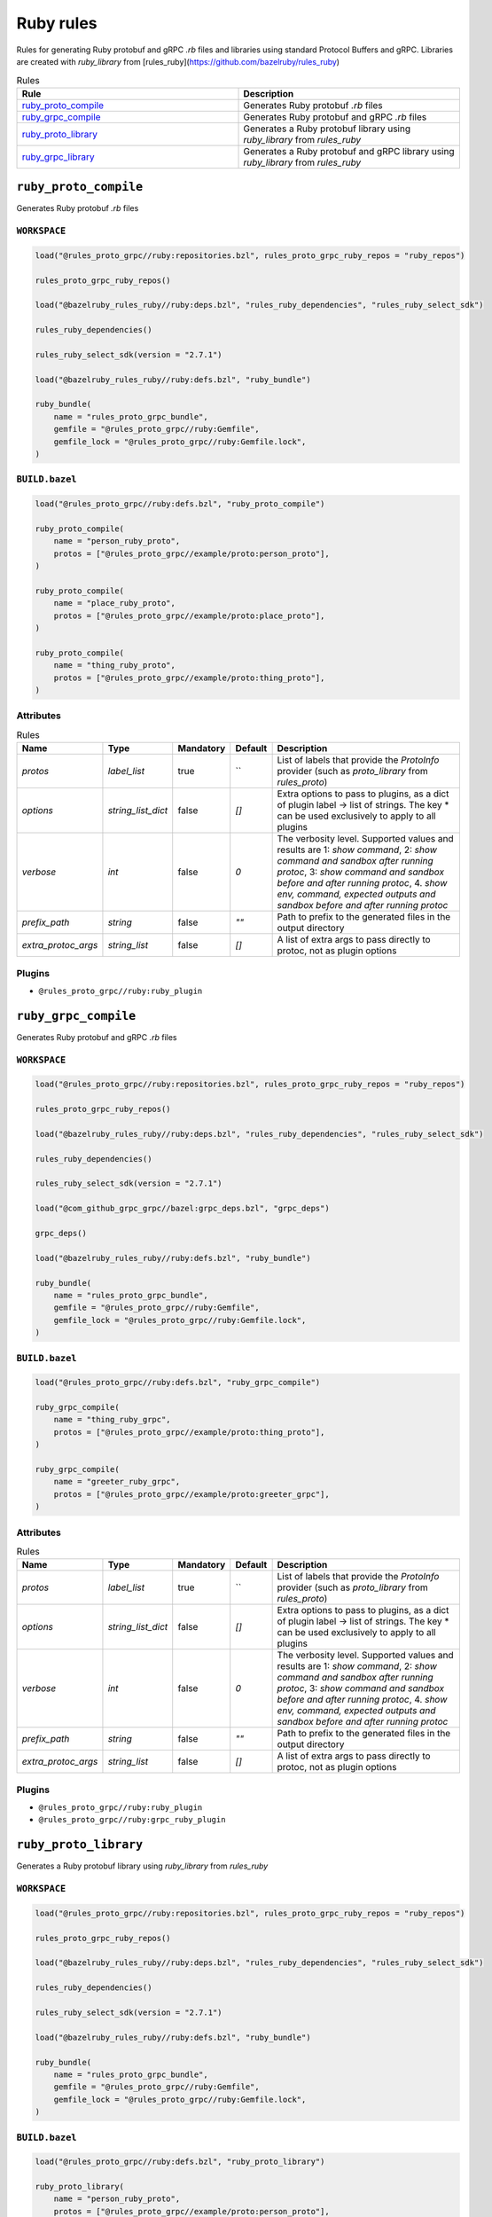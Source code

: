 Ruby rules
==========

Rules for generating Ruby protobuf and gRPC `.rb` files and libraries using standard Protocol Buffers and gRPC. Libraries are created with `ruby_library` from [rules_ruby](https://github.com/bazelruby/rules_ruby)

.. list-table:: Rules
   :widths: 1 1
   :header-rows: 1

   * - Rule
     - Description
   * - `ruby_proto_compile <ruby_proto_compile>`_
     - Generates Ruby protobuf `.rb` files
   * - `ruby_grpc_compile <ruby_grpc_compile>`_
     - Generates Ruby protobuf and gRPC `.rb` files
   * - `ruby_proto_library <ruby_proto_library>`_
     - Generates a Ruby protobuf library using `ruby_library` from `rules_ruby`
   * - `ruby_grpc_library <ruby_grpc_library>`_
     - Generates a Ruby protobuf and gRPC library using `ruby_library` from `rules_ruby`

``ruby_proto_compile``
----------------------

Generates Ruby protobuf `.rb` files

``WORKSPACE``
*************

.. code-block:: starlark

   load("@rules_proto_grpc//ruby:repositories.bzl", rules_proto_grpc_ruby_repos = "ruby_repos")
   
   rules_proto_grpc_ruby_repos()
   
   load("@bazelruby_rules_ruby//ruby:deps.bzl", "rules_ruby_dependencies", "rules_ruby_select_sdk")
   
   rules_ruby_dependencies()
   
   rules_ruby_select_sdk(version = "2.7.1")
   
   load("@bazelruby_rules_ruby//ruby:defs.bzl", "ruby_bundle")
   
   ruby_bundle(
       name = "rules_proto_grpc_bundle",
       gemfile = "@rules_proto_grpc//ruby:Gemfile",
       gemfile_lock = "@rules_proto_grpc//ruby:Gemfile.lock",
   )

``BUILD.bazel``
***************

.. code-block:: starlark

   load("@rules_proto_grpc//ruby:defs.bzl", "ruby_proto_compile")
   
   ruby_proto_compile(
       name = "person_ruby_proto",
       protos = ["@rules_proto_grpc//example/proto:person_proto"],
   )
   
   ruby_proto_compile(
       name = "place_ruby_proto",
       protos = ["@rules_proto_grpc//example/proto:place_proto"],
   )
   
   ruby_proto_compile(
       name = "thing_ruby_proto",
       protos = ["@rules_proto_grpc//example/proto:thing_proto"],
   )

Attributes
**********

.. list-table:: Rules
   :header-rows: 1

   * - Name
     - Type
     - Mandatory
     - Default
     - Description
   * - `protos`
     - `label_list`
     - true
     - ``
     - List of labels that provide the `ProtoInfo` provider (such as `proto_library` from `rules_proto`)
   * - `options`
     - `string_list_dict`
     - false
     - `[]`
     - Extra options to pass to plugins, as a dict of plugin label -> list of strings. The key * can be used exclusively to apply to all plugins
   * - `verbose`
     - `int`
     - false
     - `0`
     - The verbosity level. Supported values and results are 1: *show command*, 2: *show command and sandbox after running protoc*, 3: *show command and sandbox before and after running protoc*, 4. *show env, command, expected outputs and sandbox before and after running protoc*
   * - `prefix_path`
     - `string`
     - false
     - `""`
     - Path to prefix to the generated files in the output directory
   * - `extra_protoc_args`
     - `string_list`
     - false
     - `[]`
     - A list of extra args to pass directly to protoc, not as plugin options

Plugins
*******

- ``@rules_proto_grpc//ruby:ruby_plugin``

``ruby_grpc_compile``
---------------------

Generates Ruby protobuf and gRPC `.rb` files

``WORKSPACE``
*************

.. code-block:: starlark

   load("@rules_proto_grpc//ruby:repositories.bzl", rules_proto_grpc_ruby_repos = "ruby_repos")
   
   rules_proto_grpc_ruby_repos()
   
   load("@bazelruby_rules_ruby//ruby:deps.bzl", "rules_ruby_dependencies", "rules_ruby_select_sdk")
   
   rules_ruby_dependencies()
   
   rules_ruby_select_sdk(version = "2.7.1")
   
   load("@com_github_grpc_grpc//bazel:grpc_deps.bzl", "grpc_deps")
   
   grpc_deps()
   
   load("@bazelruby_rules_ruby//ruby:defs.bzl", "ruby_bundle")
   
   ruby_bundle(
       name = "rules_proto_grpc_bundle",
       gemfile = "@rules_proto_grpc//ruby:Gemfile",
       gemfile_lock = "@rules_proto_grpc//ruby:Gemfile.lock",
   )

``BUILD.bazel``
***************

.. code-block:: starlark

   load("@rules_proto_grpc//ruby:defs.bzl", "ruby_grpc_compile")
   
   ruby_grpc_compile(
       name = "thing_ruby_grpc",
       protos = ["@rules_proto_grpc//example/proto:thing_proto"],
   )
   
   ruby_grpc_compile(
       name = "greeter_ruby_grpc",
       protos = ["@rules_proto_grpc//example/proto:greeter_grpc"],
   )

Attributes
**********

.. list-table:: Rules
   :header-rows: 1

   * - Name
     - Type
     - Mandatory
     - Default
     - Description
   * - `protos`
     - `label_list`
     - true
     - ``
     - List of labels that provide the `ProtoInfo` provider (such as `proto_library` from `rules_proto`)
   * - `options`
     - `string_list_dict`
     - false
     - `[]`
     - Extra options to pass to plugins, as a dict of plugin label -> list of strings. The key * can be used exclusively to apply to all plugins
   * - `verbose`
     - `int`
     - false
     - `0`
     - The verbosity level. Supported values and results are 1: *show command*, 2: *show command and sandbox after running protoc*, 3: *show command and sandbox before and after running protoc*, 4. *show env, command, expected outputs and sandbox before and after running protoc*
   * - `prefix_path`
     - `string`
     - false
     - `""`
     - Path to prefix to the generated files in the output directory
   * - `extra_protoc_args`
     - `string_list`
     - false
     - `[]`
     - A list of extra args to pass directly to protoc, not as plugin options

Plugins
*******

- ``@rules_proto_grpc//ruby:ruby_plugin``
- ``@rules_proto_grpc//ruby:grpc_ruby_plugin``

``ruby_proto_library``
----------------------

Generates a Ruby protobuf library using `ruby_library` from `rules_ruby`

``WORKSPACE``
*************

.. code-block:: starlark

   load("@rules_proto_grpc//ruby:repositories.bzl", rules_proto_grpc_ruby_repos = "ruby_repos")
   
   rules_proto_grpc_ruby_repos()
   
   load("@bazelruby_rules_ruby//ruby:deps.bzl", "rules_ruby_dependencies", "rules_ruby_select_sdk")
   
   rules_ruby_dependencies()
   
   rules_ruby_select_sdk(version = "2.7.1")
   
   load("@bazelruby_rules_ruby//ruby:defs.bzl", "ruby_bundle")
   
   ruby_bundle(
       name = "rules_proto_grpc_bundle",
       gemfile = "@rules_proto_grpc//ruby:Gemfile",
       gemfile_lock = "@rules_proto_grpc//ruby:Gemfile.lock",
   )

``BUILD.bazel``
***************

.. code-block:: starlark

   load("@rules_proto_grpc//ruby:defs.bzl", "ruby_proto_library")
   
   ruby_proto_library(
       name = "person_ruby_proto",
       protos = ["@rules_proto_grpc//example/proto:person_proto"],
       deps = ["place_ruby_proto"],
   )
   
   ruby_proto_library(
       name = "place_ruby_proto",
       protos = ["@rules_proto_grpc//example/proto:place_proto"],
       deps = ["thing_ruby_proto"],
   )
   
   ruby_proto_library(
       name = "thing_ruby_proto",
       protos = ["@rules_proto_grpc//example/proto:thing_proto"],
   )

Attributes
**********

.. list-table:: Rules
   :header-rows: 1

   * - Name
     - Type
     - Mandatory
     - Default
     - Description
   * - `protos`
     - `label_list`
     - true
     - ``
     - List of labels that provide the `ProtoInfo` provider (such as `proto_library` from `rules_proto`)
   * - `options`
     - `string_list_dict`
     - false
     - `[]`
     - Extra options to pass to plugins, as a dict of plugin label -> list of strings. The key * can be used exclusively to apply to all plugins
   * - `verbose`
     - `int`
     - false
     - `0`
     - The verbosity level. Supported values and results are 1: *show command*, 2: *show command and sandbox after running protoc*, 3: *show command and sandbox before and after running protoc*, 4. *show env, command, expected outputs and sandbox before and after running protoc*
   * - `prefix_path`
     - `string`
     - false
     - `""`
     - Path to prefix to the generated files in the output directory
   * - `extra_protoc_args`
     - `string_list`
     - false
     - `[]`
     - A list of extra args to pass directly to protoc, not as plugin options
   * - `deps`
     - `label_list`
     - false
     - `[]`
     - List of labels to pass as deps attr to underlying lang_library rule

``ruby_grpc_library``
---------------------

Generates a Ruby protobuf and gRPC library using `ruby_library` from `rules_ruby`

``WORKSPACE``
*************

.. code-block:: starlark

   load("@rules_proto_grpc//ruby:repositories.bzl", rules_proto_grpc_ruby_repos = "ruby_repos")
   
   rules_proto_grpc_ruby_repos()
   
   load("@bazelruby_rules_ruby//ruby:deps.bzl", "rules_ruby_dependencies", "rules_ruby_select_sdk")
   
   rules_ruby_dependencies()
   
   rules_ruby_select_sdk(version = "2.7.1")
   
   load("@com_github_grpc_grpc//bazel:grpc_deps.bzl", "grpc_deps")
   
   grpc_deps()
   
   load("@bazelruby_rules_ruby//ruby:defs.bzl", "ruby_bundle")
   
   ruby_bundle(
       name = "rules_proto_grpc_bundle",
       gemfile = "@rules_proto_grpc//ruby:Gemfile",
       gemfile_lock = "@rules_proto_grpc//ruby:Gemfile.lock",
   )

``BUILD.bazel``
***************

.. code-block:: starlark

   load("@rules_proto_grpc//ruby:defs.bzl", "ruby_grpc_library")
   
   ruby_grpc_library(
       name = "thing_ruby_grpc",
       protos = ["@rules_proto_grpc//example/proto:thing_proto"],
   )
   
   ruby_grpc_library(
       name = "greeter_ruby_grpc",
       protos = ["@rules_proto_grpc//example/proto:greeter_grpc"],
       deps = ["thing_ruby_grpc"],
   )

Attributes
**********

.. list-table:: Rules
   :header-rows: 1

   * - Name
     - Type
     - Mandatory
     - Default
     - Description
   * - `protos`
     - `label_list`
     - true
     - ``
     - List of labels that provide the `ProtoInfo` provider (such as `proto_library` from `rules_proto`)
   * - `options`
     - `string_list_dict`
     - false
     - `[]`
     - Extra options to pass to plugins, as a dict of plugin label -> list of strings. The key * can be used exclusively to apply to all plugins
   * - `verbose`
     - `int`
     - false
     - `0`
     - The verbosity level. Supported values and results are 1: *show command*, 2: *show command and sandbox after running protoc*, 3: *show command and sandbox before and after running protoc*, 4. *show env, command, expected outputs and sandbox before and after running protoc*
   * - `prefix_path`
     - `string`
     - false
     - `""`
     - Path to prefix to the generated files in the output directory
   * - `extra_protoc_args`
     - `string_list`
     - false
     - `[]`
     - A list of extra args to pass directly to protoc, not as plugin options
   * - `deps`
     - `label_list`
     - false
     - `[]`
     - List of labels to pass as deps attr to underlying lang_library rule

